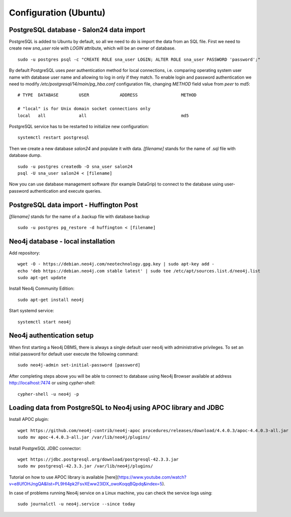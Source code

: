 Configuration (Ubuntu)
======================

PostgreSQL database - Salon24 data import
----------------

PostgreSQL is added to Ubuntu by default, so all we need to do is import the data from an SQL file. First we need to create new `sna_user` role with `LOGIN` attribute, which will be an owner of database.

::

  sudo -u postgres psql -c "CREATE ROLE sna_user LOGIN; ALTER ROLE sna_user PASSWORD 'password';"

By default PostgreSQL uses `peer` authentication method for local connections, i.e. comparing operating system user name with database user name and allowing to log in only if they match. To enable login and password authentication we need to modify `/etc/postgresql/14/main/pg_hba.conf` configuration file, changing `METHOD` field value from `peer` to `md5`:

::

  # TYPE  DATABASE        USER            ADDRESS                 METHOD
  
  # "local" is for Unix domain socket connections only
  local   all             all                                     md5

PostgreSQL service has to be restarted to initialize new configuration:

::

  systemctl restart postgresql


Then we create a new database `salon24` and populate it with data.  `[filename]` stands for the name of .sql file with database dump.

::

  sudo -u postgres createdb -O sna_user salon24
  psql -U sna_user salon24 < [filename]


Now you can use database management software (for example DataGrip) to connect to the database using user-password authentication and execute queries.

PostgreSQL data import - Huffington Post
----------------
`[filename]` stands for the name of a .backup file with database backup

::

  sudo -u postgres pg_restore -d huffington < [filename]


Neo4j database - local installation 
----------------
Add repository:
::

  wget -O - https://debian.neo4j.com/neotechnology.gpg.key | sudo apt-key add -
  echo 'deb https://debian.neo4j.com stable latest' | sudo tee /etc/apt/sources.list.d/neo4j.list
  sudo apt-get update


Install Neo4j Community Edition:
::

  sudo apt-get install neo4j


Start systemd service:
::
  systemctl start neo4j

Neo4j authentication setup
---------------------------

When first starting a Neo4j DBMS, there is always a single default user neo4j with administrative privileges. To set an initial password for default user execute the following command:
::
  sudo neo4j-admin set-initial-password [password]


After completing steps above you will be able to connect to database using Neo4j Browser available at address http://localhost:7474 or using `cypher-shell`:
::

  cypher-shell -u neo4j -p


Loading data from PostgreSQL to Neo4j using APOC library and JDBC
----------------
Install APOC plugin:
::

  wget https://github.com/neo4j-contrib/neo4j-apoc procedures/releases/download/4.4.0.3/apoc-4.4.0.3-all.jar
  sudo mv apoc-4.4.0.3-all.jar /var/lib/neo4j/plugins/


Install PostgreSQL JDBC connector:
::

  wget https://jdbc.postgresql.org/download/postgresql-42.3.3.jar
  sudo mv postgresql-42.3.3.jar /var/lib/neo4j/plugins/
 
 
Tutorial on how to use APOC library is available [here](https://www.youtube.com/watch?v=e8UfOHJngQA&list=PL9Hl4pk2FsvXEww23lDX_owoKoqqBQpdq&index=5).


In case of problems running Neo4j service on a Linux machine, you can check the service logs using:
::

  sudo journalctl -u neo4j.service --since today
